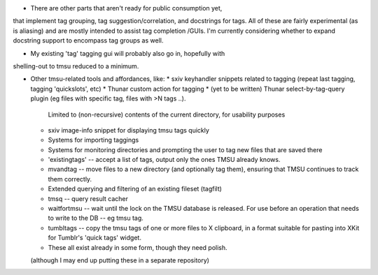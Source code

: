 * There are other parts that aren't ready for public consumption yet,
that implement tag grouping, tag suggestion/correlation, and docstrings
for tags. All of these are fairly experimental (as is aliasing) and are
mostly intended to assist tag completion /GUIs. I'm currently considering
whether to expand docstring support to encompass tag groups as well.

* My existing 'tag' tagging gui will probably also go in, hopefully with
shelling-out to tmsu reduced to a minimum.

* Other tmsu-related tools and affordances, like:
  * sxiv keyhandler snippets related to tagging (repeat last tagging, tagging 'quickslots', etc)
  * Thunar custom action for tagging
  * (yet to be written) Thunar select-by-tag-query plugin (eg files with specific tag, files with >N tags ..).
    Limited to (non-recursive) contents of the current directory, for usability purposes
  * sxiv image-info snippet for displaying tmsu tags quickly
  * Systems for importing taggings
  * Systems for monitoring directories and prompting the user to tag new files that are saved there
  * 'existingtags' -- accept a list of tags, output only the ones TMSU already knows.
  * mvandtag -- move files to a new directory (and optionally tag them), ensuring that TMSU continues to track them correctly.
  * Extended querying and filtering of an existing fileset (tagfilt)
  * tmsq -- query result cacher
  * waitfortmsu -- wait until the lock on the TMSU database is released. For use before an operation that needs to write to the DB -- eg tmsu tag.
  * tumbltags -- copy the tmsu tags of one or more files to X clipboard, in a format suitable for pasting into XKit for Tumblr's 'quick tags' widget.
  * These all exist already in some form, though they need polish.

  (although I may end up putting these in a separate repository)